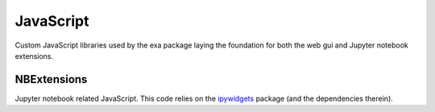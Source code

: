 =====================
JavaScript
=====================
Custom JavaScript libraries used by the exa package laying the foundation for
both the web gui and Jupyter notebook extensions.


NBExtensions
==============
Jupyter notebook related JavaScript. This code relies on the `ipywidgets`_
package (and the dependencies therein).

.. autoanysrc:: directives
    :src: ../../exa/static/nbextensions/container.js
    :analyzer: js

.. _ipywidgets: http://ipywidgets.readthedocs.org/en/latest/
